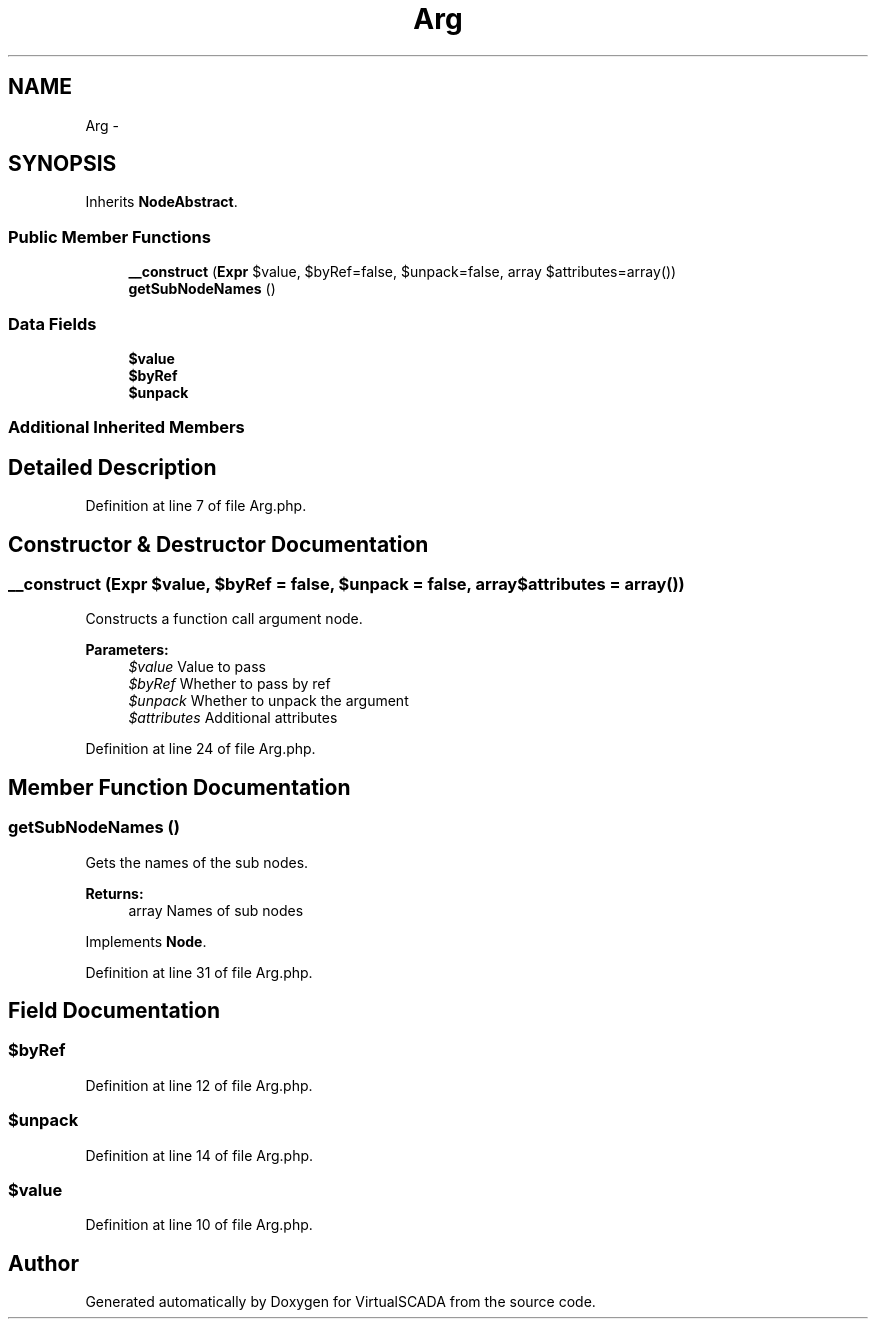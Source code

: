 .TH "Arg" 3 "Tue Apr 14 2015" "Version 1.0" "VirtualSCADA" \" -*- nroff -*-
.ad l
.nh
.SH NAME
Arg \- 
.SH SYNOPSIS
.br
.PP
.PP
Inherits \fBNodeAbstract\fP\&.
.SS "Public Member Functions"

.in +1c
.ti -1c
.RI "\fB__construct\fP (\fBExpr\fP $value, $byRef=false, $unpack=false, array $attributes=array())"
.br
.ti -1c
.RI "\fBgetSubNodeNames\fP ()"
.br
.in -1c
.SS "Data Fields"

.in +1c
.ti -1c
.RI "\fB$value\fP"
.br
.ti -1c
.RI "\fB$byRef\fP"
.br
.ti -1c
.RI "\fB$unpack\fP"
.br
.in -1c
.SS "Additional Inherited Members"
.SH "Detailed Description"
.PP 
Definition at line 7 of file Arg\&.php\&.
.SH "Constructor & Destructor Documentation"
.PP 
.SS "__construct (\fBExpr\fP $value,  $byRef = \fCfalse\fP,  $unpack = \fCfalse\fP, array $attributes = \fCarray()\fP)"
Constructs a function call argument node\&.
.PP
\fBParameters:\fP
.RS 4
\fI$value\fP Value to pass 
.br
\fI$byRef\fP Whether to pass by ref 
.br
\fI$unpack\fP Whether to unpack the argument 
.br
\fI$attributes\fP Additional attributes 
.RE
.PP

.PP
Definition at line 24 of file Arg\&.php\&.
.SH "Member Function Documentation"
.PP 
.SS "getSubNodeNames ()"
Gets the names of the sub nodes\&.
.PP
\fBReturns:\fP
.RS 4
array Names of sub nodes 
.RE
.PP

.PP
Implements \fBNode\fP\&.
.PP
Definition at line 31 of file Arg\&.php\&.
.SH "Field Documentation"
.PP 
.SS "$byRef"

.PP
Definition at line 12 of file Arg\&.php\&.
.SS "$unpack"

.PP
Definition at line 14 of file Arg\&.php\&.
.SS "$value"

.PP
Definition at line 10 of file Arg\&.php\&.

.SH "Author"
.PP 
Generated automatically by Doxygen for VirtualSCADA from the source code\&.
